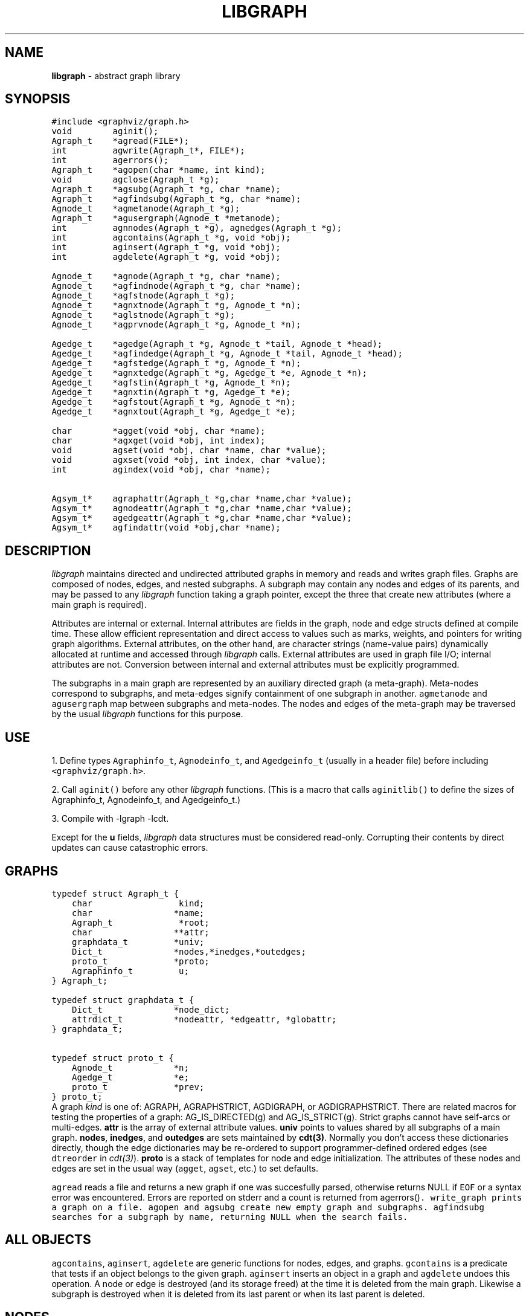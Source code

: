 .TH LIBGRAPH 3 "01 MARCH 1993"
.SH NAME
\fBlibgraph\fR \- abstract graph library
.SH SYNOPSIS
.ta .75i 1.5i 2.25i 3i 3.75i 4.5i 5.25i 6i
.PP
.nf
\f5
#include <graphviz/graph.h>
void        aginit();
Agraph_t    *agread(FILE*);
int         agwrite(Agraph_t*, FILE*);
int         agerrors();
Agraph_t    *agopen(char *name, int kind);
void        agclose(Agraph_t *g);
Agraph_t    *agsubg(Agraph_t *g, char *name);
Agraph_t    *agfindsubg(Agraph_t *g, char *name);
Agnode_t    *agmetanode(Agraph_t *g);
Agraph_t    *agusergraph(Agnode_t *metanode);
int         agnnodes(Agraph_t *g), agnedges(Agraph_t *g);
.sp .i1
int         agcontains(Agraph_t *g, void *obj);
int         aginsert(Agraph_t *g, void *obj);
int         agdelete(Agraph_t *g, void *obj);
.sp .1i
Agnode_t    *agnode(Agraph_t *g, char *name);
Agnode_t    *agfindnode(Agraph_t *g, char *name);
Agnode_t    *agfstnode(Agraph_t *g);
Agnode_t    *agnxtnode(Agraph_t *g, Agnode_t *n);
Agnode_t    *aglstnode(Agraph_t *g);
Agnode_t    *agprvnode(Agraph_t *g, Agnode_t *n);
.sp .1i
Agedge_t    *agedge(Agraph_t *g, Agnode_t *tail, Agnode_t *head);
Agedge_t    *agfindedge(Agraph_t *g, Agnode_t *tail, Agnode_t *head);
Agedge_t    *agfstedge(Agraph_t *g, Agnode_t *n);
Agedge_t    *agnxtedge(Agraph_t *g, Agedge_t *e, Agnode_t *n);
Agedge_t    *agfstin(Agraph_t *g, Agnode_t *n);
Agedge_t    *agnxtin(Agraph_t *g, Agedge_t *e);
Agedge_t    *agfstout(Agraph_t *g, Agnode_t *n);
Agedge_t    *agnxtout(Agraph_t *g, Agedge_t *e);
.sp .1i
char        *agget(void *obj, char *name);
char        *agxget(void *obj, int index);
void        agset(void *obj, char *name, char *value);
void        agxset(void *obj, int index, char *value);
int         agindex(void *obj, char *name);
.sp .1i
Agsym_t*    agraphattr(Agraph_t *g,char *name,char *value);
Agsym_t*    agnodeattr(Agraph_t *g,char *name,char *value);
Agsym_t*    agedgeattr(Agraph_t *g,char *name,char *value);
Agsym_t*    agfindattr(void *obj,char *name);
\fP
.fi
.SH DESCRIPTION
\fIlibgraph\fP maintains directed and undirected attributed graphs
in memory and reads and writes graph files.  Graphs are composed of
nodes, edges, and nested subgraphs.   A subgraph may contain any
nodes and edges of its parents, and may be passed to any
\fIlibgraph\fP function taking a graph pointer, except the three
that create new attributes (where a main graph is required).

Attributes are internal or external.
Internal attributes are fields in the graph, node and edge structs
defined at compile time.
These allow efficient representation and direct access to values
such as marks, weights, and pointers for writing graph algorithms.
External attributes, on the other hand, are character strings
(name-value pairs) dynamically allocated at runtime and accessed
through \fIlibgraph\fP calls.  External attributes are used in
graph file I/O; internal attributes are not.  Conversion between
internal and external attributes must be explicitly programmed.

The subgraphs in a main graph are represented by an auxiliary directed
graph (a meta-graph).  Meta-nodes correspond to subgraphs, and meta-edges
signify containment of one subgraph in another. 
\f5agmetanode\fP and \f5agusergraph\fP map between
subgraphs and meta-nodes.  The nodes and edges of the meta-graph may
be traversed by the usual \fIlibgraph\fP functions for this purpose.

.SH USE
1. Define types \f5Agraphinfo_t\fP, \f5Agnodeinfo_t\fP,
and \f5Agedgeinfo_t\fP (usually in a header file) before
including \f5<graphviz/graph.h>\fP. 

2. Call \f5aginit()\fP before any other \fIlibgraph\fP functions.
(This is a macro that calls \f5aginitlib()\fP to define the sizes
of Agraphinfo_t, Agnodeinfo_t, and Agedgeinfo_t.)

3. Compile with -lgraph -lcdt.

Except for the \fBu\fP fields, \fIlibgraph\fP
data structures must be considered read-only.
Corrupting their contents by direct updates can cause
catastrophic errors.

.SH "GRAPHS"
.nf
\f5
typedef struct Agraph_t {
    char                 kind;
    char                *name;
    Agraph_t             *root;
    char                **attr;
    graphdata_t         *univ;
    Dict_t              *nodes,*inedges,*outedges;
    proto_t             *proto;
    Agraphinfo_t         u;
} Agraph_t;

typedef struct graphdata_t {
    Dict_t              *node_dict;
    attrdict_t          *nodeattr, *edgeattr, *globattr;
} graphdata_t;

typedef struct proto_t {
    Agnode_t            *n;
    Agedge_t            *e;
    proto_t             *prev;
} proto_t;
\fP
.fi
A graph \fIkind\fP is one of:
AGRAPH, AGRAPHSTRICT, AGDIGRAPH, or AGDIGRAPHSTRICT.
There are related macros for testing the properties of a graph:
AG_IS_DIRECTED(g) and AG_IS_STRICT(g).
Strict graphs cannot have self-arcs or multi-edges.
\fBattr\fP is the array of external attribute values.
\fBuniv\fP points to values shared by all subgraphs of a main graph.
\fBnodes\fP, \fBinedges\fP, and \fBoutedges\fP are sets maintained
by \fBcdt(3)\fP.  Normally you don't access these dictionaries
directly, though the edge dictionaries may be re-ordered to support
programmer-defined ordered edges (see \f5dtreorder\fP in \fIcdt(3)\fP).
\fBproto\fP is a stack of templates for node and edge initialization.
The attributes of these nodes and edges are set in the usual way (\f5agget\fP,
\f5agset\fP, etc.) to set defaults.
.PP
\f5agread\fP reads a file and returns a new graph if one
was succesfully parsed, otherwise returns NULL if
\f5EOF\fP or a syntax error was encountered.
Errors are reported on stderr and a count is returned from
\g5agerrors()\fP.
\f5write_graph\fP prints a graph on a file.
\f5agopen\fP and \f5agsubg\fP create new empty graph and subgraphs.
\f5agfindsubg\fP searches for a subgraph by name, returning NULL
when the search fails.

.SH ALL OBJECTS
\f5agcontains\fP, \f5aginsert\fP, \f5agdelete\fP are generic functions
for nodes, edges, and graphs.  \f5gcontains\fP is a predicate that tests
if an object belongs to the given graph.  \f5aginsert\fP inserts an
object in a graph and \f5agdelete\fP undoes this operation.
A node or edge is destroyed (and its storage freed) at the time it
is deleted from the main graph.  Likewise a subgraph is destroyed
when it is deleted from its last parent or when its last parent is deleted.

.SH NODES
.nf
\f5
typedef struct Agnode_t {
    char                *name;
    Agraph_t            *graph;
    char                **attr;
    Agnodeinfo_t        u;
} Agnode_t;
\fP
.fi

\f5agnode\fP attempts to create a node.
If one with the requested name already exists, the old node 
is returned unmodified.
Otherwise a new node is created, with attributed copied from g->proto->n.
\f5agfstnode\fP (\f5agnxtnode\fP) return the first (next) element
in the node set of a graph, respectively, or NULL.
\f5aglstnode\fP (\f5agprvnode\fP) return the last (previous) element
in the node set of a graph, respectively, or NULL.

.SH EDGES
.nf
\f5
typedef struct Agedge_t {
    Agnode_t            *head,*tail;
    char                **attr;
    Agedgeinfo_t        u;
} Agedge_t;
\fP
.fi
\f5agedge\fP creates a new edge with the attributes of g->proto->e
including its key if not empty.
\f5agfindedge\fP finds the first (u,v) edge in \f5g\fP.
\f5agfstedge\fP (\f5agnxtedge\fP) return the first (next) element
in the edge set of a graph, respectively, or NULL.
\f5agfstin\fP, \f5agnxtin\fP, \f5agfstout\fP, \f5agnxtout\fP
refer to in- or out-edge sets.
The idiomatic usage in a directed graph is:
.sp
\f5    for (e = agfstout(g,n); e; e = agnextout(g,e)) your_fun(e);\fP
.P
An edge is uniquely identified by its endpoints and its \f5key\fP
attribute (if there are multiple edges).
If the \f5key\fP of \f5g->proto->e\fP is empty,
new edges are assigned an internal value.
Edges also have \f5tailport\fP and \f5headport\fP values.
These have special syntax in the graph file language but are
not otherwise interpreted.
.PP
.SH ATTRIBUTES
.nf
\f5
typedef struct attrsym_t {
    char                *name,*value;
    int                 index;
    unsigned char       printed;
} attrsym_t;
.bp
typedef struct attrdict_t  {
    char                *name;
    Dict_t              *dict;
    attrsym_t           **list;
} attrdict_t;
\fP
.fi
\f5agraphattr\fP, \f5agnodeattr\fP, and \f5agedgeattr\fP make new attributes.
\f5g\fP should be a main graph, or \f5NULL\fP for declarations
applying to all graphs subsequently read or created.
\f5agfindattr\fP searches for an existing attribute.
.PP
External attributes are accessed by \f5agget\fP and \f5agset\fP
These take a pointer to any graph, node, or edge, and an attribute name.
Also, each attribute has an integer index.  For efficiency this index
may be passed instead of the name, by calling \f5agxget\fP and \f5agxset\fP.
The \f5printed\fP flag of an attribute may be set to 0 to skip it
when writing a graph file.
.PP
The \f5list\fP in an attribute dictionary is maintained in order of creation
and is NULL terminated.
Here is a program fragment to print node attribute names:
.nf
    \f5attrsym_t *aptr;
    for (i = 0; aptr = g->univ->nodedict->list[i]; i++) puts(aptr->name);\fP
.fi
.SH EXAMPLE GRAPH FILES
.nf
graph any_name {            /* an undirected graph */
    a -- b;                 /* a simple edge */
    a -- x1 -- x2 -- x3;    /* a chain of edges */
    "x3.a!" -- a;           /* quotes protect special characters */
    b -- {q r s t};         /* edges that fan out */
    b [color="red",size=".5,.5"];   /* set various node attributes */
    node [color=blue];      /* set default attributes */
    b -- c [weight=25];     /* set edge attributes */
    subgraph sink_nodes {a b c};    /* make a subgraph */
}

digraph G {
    bb="8.5,11";            /* sets a graph attribute */
    a -> b;                 /* makes a directed edge */
    chip12.pin1 -> chip28.pin3; /* uses named node "ports" */
}
.fi

.SH SEE ALSO
.BR dot (1),
.BR neato (1),
.BR libdict (3)
.br
S. C. North and K. P. Vo, "Dictionary and Graph Libraries''
1993 Winter USENIX Conference Proceedings, pp. 1-11.

.SH AUTHOR
Stephen North (north@ulysses.att.com), AT&T Bell Laboratories.
